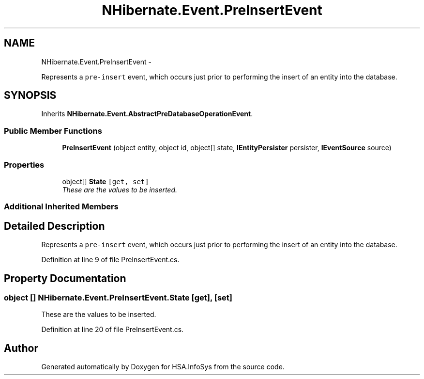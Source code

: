 .TH "NHibernate.Event.PreInsertEvent" 3 "Fri Jul 5 2013" "Version 1.0" "HSA.InfoSys" \" -*- nroff -*-
.ad l
.nh
.SH NAME
NHibernate.Event.PreInsertEvent \- 
.PP
Represents a \fCpre-insert\fP event, which occurs just prior to performing the insert of an entity into the database\&.  

.SH SYNOPSIS
.br
.PP
.PP
Inherits \fBNHibernate\&.Event\&.AbstractPreDatabaseOperationEvent\fP\&.
.SS "Public Member Functions"

.in +1c
.ti -1c
.RI "\fBPreInsertEvent\fP (object entity, object id, object[] state, \fBIEntityPersister\fP persister, \fBIEventSource\fP source)"
.br
.in -1c
.SS "Properties"

.in +1c
.ti -1c
.RI "object[] \fBState\fP\fC [get, set]\fP"
.br
.RI "\fIThese are the values to be inserted\&. \fP"
.in -1c
.SS "Additional Inherited Members"
.SH "Detailed Description"
.PP 
Represents a \fCpre-insert\fP event, which occurs just prior to performing the insert of an entity into the database\&. 


.PP
Definition at line 9 of file PreInsertEvent\&.cs\&.
.SH "Property Documentation"
.PP 
.SS "object [] NHibernate\&.Event\&.PreInsertEvent\&.State\fC [get]\fP, \fC [set]\fP"

.PP
These are the values to be inserted\&. 
.PP
Definition at line 20 of file PreInsertEvent\&.cs\&.

.SH "Author"
.PP 
Generated automatically by Doxygen for HSA\&.InfoSys from the source code\&.
